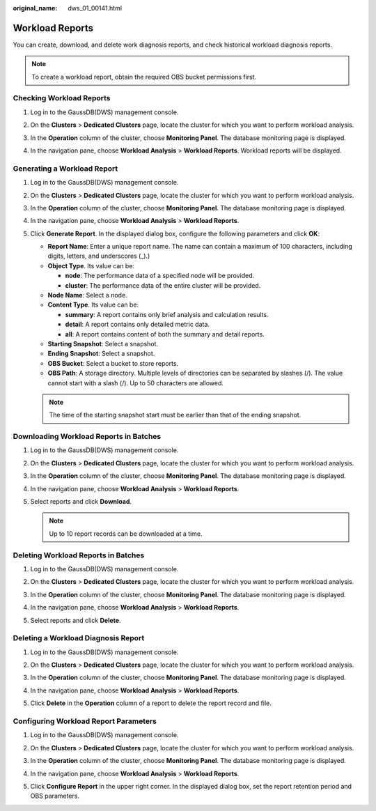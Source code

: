 :original_name: dws_01_00141.html

.. _dws_01_00141:

Workload Reports
================

You can create, download, and delete work diagnosis reports, and check historical workload diagnosis reports.

.. note::

   To create a workload report, obtain the required OBS bucket permissions first.

Checking Workload Reports
-------------------------

#. Log in to the GaussDB(DWS) management console.

#. On the **Clusters** > **Dedicated Clusters** page, locate the cluster for which you want to perform workload analysis.

#. In the **Operation** column of the cluster, choose **Monitoring Panel**. The database monitoring page is displayed.

#. In the navigation pane, choose **Workload Analysis** > **Workload Reports**. Workload reports will be displayed.

   |image1|

Generating a Workload Report
----------------------------

#. Log in to the GaussDB(DWS) management console.

#. On the **Clusters** > **Dedicated Clusters** page, locate the cluster for which you want to perform workload analysis.

#. In the **Operation** column of the cluster, choose **Monitoring Panel**. The database monitoring page is displayed.

#. In the navigation pane, choose **Workload Analysis** > **Workload Reports**.

#. Click **Generate Report**. In the displayed dialog box, configure the following parameters and click **OK**:

   -  **Report Name**: Enter a unique report name. The name can contain a maximum of 100 characters, including digits, letters, and underscores (_).)
   -  **Object Type**. Its value can be:

      -  **node**: The performance data of a specified node will be provided.
      -  **cluster**: The performance data of the entire cluster will be provided.

   -  **Node Name**: Select a node.
   -  **Content Type**. Its value can be:

      -  **summary**: A report contains only brief analysis and calculation results.
      -  **detail**: A report contains only detailed metric data.
      -  **all**: A report contains content of both the summary and detail reports.

   -  **Starting Snapshot**: Select a snapshot.
   -  **Ending Snapshot**: Select a snapshot.
   -  **OBS Bucket**: Select a bucket to store reports.
   -  **OBS Path**: A storage directory. Multiple levels of directories can be separated by slashes (/). The value cannot start with a slash (/). Up to 50 characters are allowed.

   |image2|

   |image3|

   |image4|

   .. note::

      The time of the starting snapshot start must be earlier than that of the ending snapshot.

Downloading Workload Reports in Batches
---------------------------------------

#. Log in to the GaussDB(DWS) management console.

#. On the **Clusters** > **Dedicated Clusters** page, locate the cluster for which you want to perform workload analysis.

#. In the **Operation** column of the cluster, choose **Monitoring Panel**. The database monitoring page is displayed.

#. In the navigation pane, choose **Workload Analysis** > **Workload Reports**.

#. Select reports and click **Download**.

   |image5|

   .. note::

      Up to 10 report records can be downloaded at a time.

Deleting Workload Reports in Batches
------------------------------------

#. Log in to the GaussDB(DWS) management console.

#. On the **Clusters** > **Dedicated Clusters** page, locate the cluster for which you want to perform workload analysis.

#. In the **Operation** column of the cluster, choose **Monitoring Panel**. The database monitoring page is displayed.

#. In the navigation pane, choose **Workload Analysis** > **Workload Reports**.

#. Select reports and click **Delete**.

   |image6|

Deleting a Workload Diagnosis Report
------------------------------------

#. Log in to the GaussDB(DWS) management console.

#. On the **Clusters** > **Dedicated Clusters** page, locate the cluster for which you want to perform workload analysis.

#. In the **Operation** column of the cluster, choose **Monitoring Panel**. The database monitoring page is displayed.

#. In the navigation pane, choose **Workload Analysis** > **Workload Reports**.

#. Click **Delete** in the **Operation** column of a report to delete the report record and file.

   |image7|

Configuring Workload Report Parameters
--------------------------------------

#. Log in to the GaussDB(DWS) management console.

#. On the **Clusters** > **Dedicated Clusters** page, locate the cluster for which you want to perform workload analysis.

#. In the **Operation** column of the cluster, choose **Monitoring Panel**. The database monitoring page is displayed.

#. In the navigation pane, choose **Workload Analysis** > **Workload Reports**.

#. Click **Configure Report** in the upper right corner. In the displayed dialog box, set the report retention period and OBS parameters.

   |image8|

.. |image1| image:: /_static/images/en-us_image_0000001711597644.png
.. |image2| image:: /_static/images/en-us_image_0000001759517069.png
.. |image3| image:: /_static/images/en-us_image_0000001711438156.png
.. |image4| image:: /_static/images/en-us_image_0000001711597676.png
.. |image5| image:: /_static/images/en-us_image_0000001759517105.png
.. |image6| image:: /_static/images/en-us_image_0000001759357237.png
.. |image7| image:: /_static/images/en-us_image_0000001711438200.png
.. |image8| image:: /_static/images/en-us_image_0000001711597696.png
